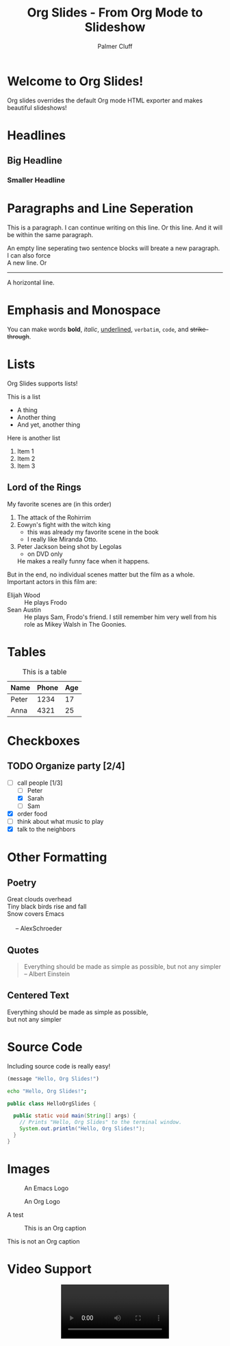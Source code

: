 #+TITLE: Org Slides - From Org Mode to Slideshow
#+AUTHOR: Palmer Cluff
#+EMAIL: palmercluff@gmail.com

#+BEGIN_COMMENT
(setq org-html-doctype "html5")
#+END_COMMENT

#+OPTIONS: html-style:nil
#+HTML_HEAD: <link rel="stylesheet" type="text/css" href="org-slides-default.css" />
#+HTML_HEAD_EXTRA: <script src="jquery-3.2.1.min.js"></script>
#+HTML_HEAD_EXTRA: <script src="org-slides.js"></script>

* Welcome to Org Slides!
  Org slides overrides the default Org mode HTML exporter and makes beautiful slideshows!

* Headlines
** Big Headline
*** Smaller Headline

* Paragraphs and Line Seperation
  This is a paragraph. I can continue writing on this line.
  Or this line. And it will be within the same paragraph.
  
  An empty line seperating two sentence blocks will breate a new paragraph.
  I can also force\\
  A new line. Or
  -----
  A horizontal line.

* Emphasis and Monospace
  You can make words *bold*, /italic/, _underlined_, =verbatim=, ~code~, and +strike-through+.

* Lists
  Org Slides supports lists!

  This is a list
  - A thing
  - Another thing
  - And yet, another thing

  Here is another list
  1. Item 1
  2. Item 2
  3. Item 3

** Lord of the Rings
   My favorite scenes are (in this order)
   1. The attack of the Rohirrim
   2. Eowyn's fight with the witch king
      + this was already my favorite scene in the book
      + I really like Miranda Otto.
   3. Peter Jackson being shot by Legolas
      - on DVD only
      He makes a really funny face when it happens.
   But in the end, no individual scenes matter but the film as a whole.
   Important actors in this film are:
   - Elijah Wood :: He plays Frodo
   - Sean Austin :: He plays Sam, Frodo's friend.  I still remember
     him very well from his role as Mikey Walsh in The Goonies.

* Tables
  #+CAPTION: This is a table
  | Name  | Phone | Age |
  |-------+-------+-----|
  | Peter |  1234 |  17 |
  | Anna  |  4321 |  25 |

* Checkboxes
** TODO Organize party [2/4]
   - [-] call people [1/3]
     - [ ] Peter
     - [X] Sarah
     - [ ] Sam
   - [X] order food
   - [ ] think about what music to play
   - [X] talk to the neighbors

* Other Formatting
** Poetry
   #+BEGIN_VERSE
   Great clouds overhead
   Tiny black birds rise and fall
   Snow covers Emacs

        -- AlexSchroeder
   #+END_VERSE

** Quotes
   #+BEGIN_QUOTE
   Everything should be made as simple as possible,
   but not any simpler -- Albert Einstein
   #+END_QUOTE

** Centered Text
   #+BEGIN_CENTER
   Everything should be made as simple as possible, \\
   but not any simpler
   #+END_CENTER
* Source Code
  Including source code is really easy!
  #+BEGIN_SRC emacs-lisp
  (message "Hello, Org Slides!")
  #+END_SRC

  #+BEGIN_SRC sh
  echo "Hello, Org Slides!";
  #+END_SRC

  #+BEGIN_SRC java
  public class HelloOrgSlides {
  
    public static void main(String[] args) {
      // Prints "Hello, Org Slides" to the terminal window.
      System.out.println("Hello, Org Slides!");
    }
  }
  #+END_SRC
* Images
  #+BEGIN_COMMENT
  Use straight-up HTML, or use a custom class by wrapping 
  #+END_COMMENT

  #+CAPTION: An Emacs Logo
  #+ATTR_HTML: :width 100px
  [[file:2000px-EmacsIcon.svg.png]]

  #+CAPTION: An Org Logo
  #+ATTR_HTML: :width 100px :align center
  [[file:2000px-Org-mode-unicorn.svg.png]]

  #+BEGIN_HTML
  <img src="2000px-EmacsIcon.svg.png" style="width:100px;">
  #+END_HTML

  #+BEGIN_HTML
  <img src="2000px-Org-mode-unicorn.svg.png" style="width:100px;float:right;">
  #+END_HTML

  #+BEGIN_CUSTOMCLASS1
  [[file:2000px-EmacsIcon.svg.png]]
  #+BEGIN_SMALLCAPTION
  A test
  #+END_SMALLCAPTION
  #+END_CUSTOMCLASS1

  #+BEGIN_CUSTOMCLASS2
  #+CAPTION: This is an Org caption
  [[file:2000px-Org-mode-unicorn.svg.png]]
  #+BEGIN_BIGCAPTION
  This is not an Org caption
  #+END_BIGCAPTION
  #+END_CUSTOMCLASS2

* Video Support
  #+BEGIN_HTML
  <div style="text-align:center;">
    <video src="jellyfish-25-mbps-hd-hevc.mp4" style="width:50%;" controls></video>
  </div>
  #+END_HTML
